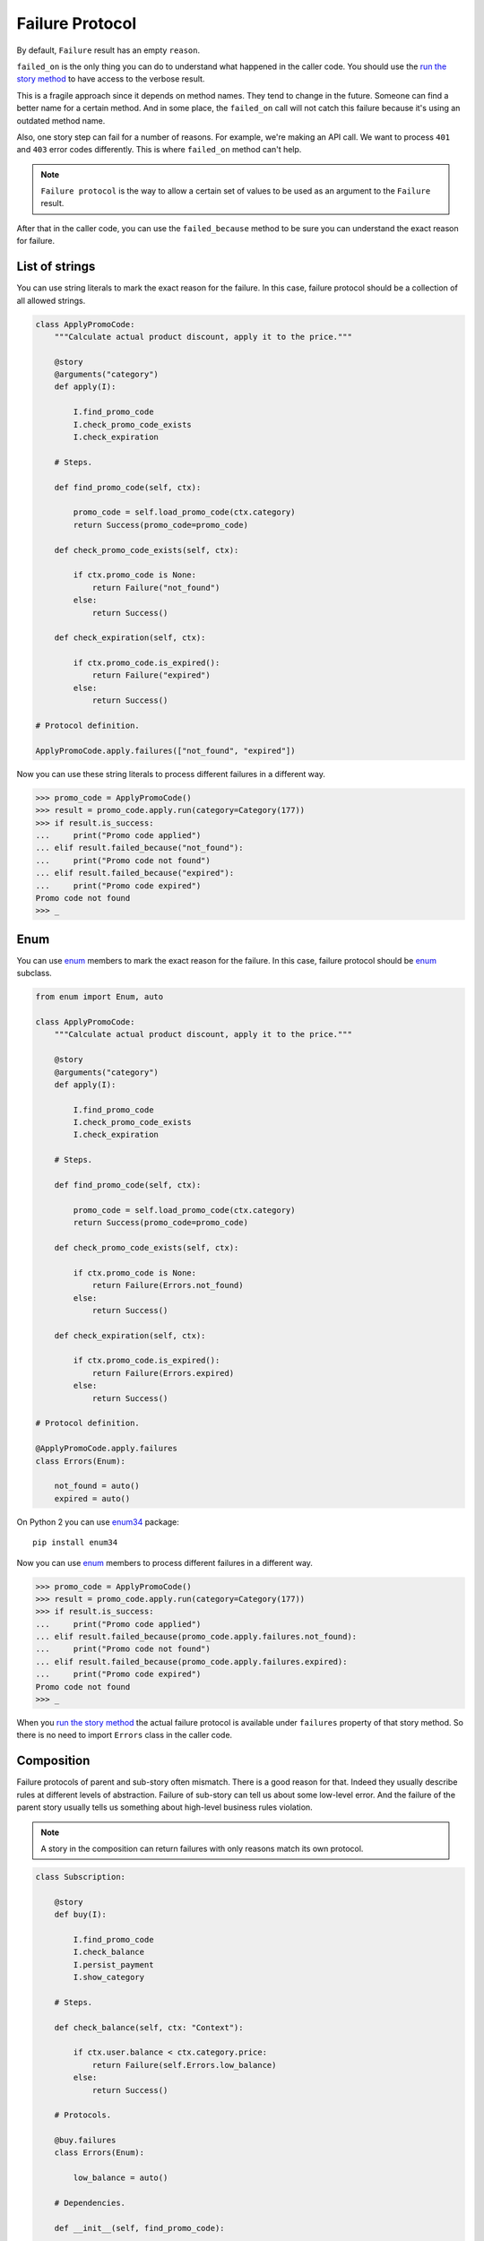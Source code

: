 ==================
 Failure Protocol
==================

By default, ``Failure`` result has an empty ``reason``.

``failed_on`` is the only thing you can do to understand what happened
in the caller code.  You should use the `run the story method`_ to
have access to the verbose result.

This is a fragile approach since it depends on method names.  They
tend to change in the future.  Someone can find a better name for a
certain method.  And in some place, the ``failed_on`` call will not
catch this failure because it's using an outdated method name.

Also, one story step can fail for a number of reasons.  For example,
we're making an API call.  We want to process ``401`` and ``403``
error codes differently.  This is where ``failed_on`` method can't
help.

.. note::

   ``Failure protocol`` is the way to allow a certain set of values to
   be used as an argument to the ``Failure`` result.

After that in the caller code, you can use the ``failed_because``
method to be sure you can understand the exact reason for failure.

List of strings
===============

You can use string literals to mark the exact reason for the
failure.  In this case, failure protocol should be a collection of all
allowed strings.

.. code:: python

    class ApplyPromoCode:
        """Calculate actual product discount, apply it to the price."""

        @story
        @arguments("category")
        def apply(I):

            I.find_promo_code
            I.check_promo_code_exists
            I.check_expiration

        # Steps.

        def find_promo_code(self, ctx):

            promo_code = self.load_promo_code(ctx.category)
            return Success(promo_code=promo_code)

        def check_promo_code_exists(self, ctx):

            if ctx.promo_code is None:
                return Failure("not_found")
            else:
                return Success()

        def check_expiration(self, ctx):

            if ctx.promo_code.is_expired():
                return Failure("expired")
            else:
                return Success()

    # Protocol definition.

    ApplyPromoCode.apply.failures(["not_found", "expired"])

Now you can use these string literals to process different failures in
a different way.

.. code:: python

    >>> promo_code = ApplyPromoCode()
    >>> result = promo_code.apply.run(category=Category(177))
    >>> if result.is_success:
    ...     print("Promo code applied")
    ... elif result.failed_because("not_found"):
    ...     print("Promo code not found")
    ... elif result.failed_because("expired"):
    ...     print("Promo code expired")
    Promo code not found
    >>> _

Enum
====

You can use `enum`_ members to mark the exact reason for the failure.
In this case, failure protocol should be `enum`_ subclass.

.. code:: python

    from enum import Enum, auto

    class ApplyPromoCode:
        """Calculate actual product discount, apply it to the price."""

        @story
        @arguments("category")
        def apply(I):

            I.find_promo_code
            I.check_promo_code_exists
            I.check_expiration

        # Steps.

        def find_promo_code(self, ctx):

            promo_code = self.load_promo_code(ctx.category)
            return Success(promo_code=promo_code)

        def check_promo_code_exists(self, ctx):

            if ctx.promo_code is None:
                return Failure(Errors.not_found)
            else:
                return Success()

        def check_expiration(self, ctx):

            if ctx.promo_code.is_expired():
                return Failure(Errors.expired)
            else:
                return Success()

    # Protocol definition.

    @ApplyPromoCode.apply.failures
    class Errors(Enum):

        not_found = auto()
        expired = auto()

On Python 2 you can use `enum34`_ package::

    pip install enum34

Now you can use `enum`_ members to process different failures in a
different way.

.. code:: python

    >>> promo_code = ApplyPromoCode()
    >>> result = promo_code.apply.run(category=Category(177))
    >>> if result.is_success:
    ...     print("Promo code applied")
    ... elif result.failed_because(promo_code.apply.failures.not_found):
    ...     print("Promo code not found")
    ... elif result.failed_because(promo_code.apply.failures.expired):
    ...     print("Promo code expired")
    Promo code not found
    >>> _

When you `run the story method`_ the actual failure protocol is
available under ``failures`` property of that story method.  So there
is no need to import ``Errors`` class in the caller code.

Composition
===========

Failure protocols of parent and sub-story often mismatch.  There is a
good reason for that.  Indeed they usually describe rules at different
levels of abstraction.  Failure of sub-story can tell us about some
low-level error.  And the failure of the parent story usually tells us
something about high-level business rules violation.

.. note::

    A story in the composition can return failures with only reasons
    match its own protocol.

.. code:: python

    class Subscription:

        @story
        def buy(I):

            I.find_promo_code
            I.check_balance
            I.persist_payment
            I.show_category

        # Steps.

        def check_balance(self, ctx: "Context"):

            if ctx.user.balance < ctx.category.price:
                return Failure(self.Errors.low_balance)
            else:
                return Success()

        # Protocols.

        @buy.failures
        class Errors(Enum):

            low_balance = auto()

        # Dependencies.

        def __init__(self, find_promo_code):

            self.find_promo_code = find_promo_code

    class PromoCode:

        @story
        def find(I):

            I.find_token
            I.check_expiration
            I.calculate_discount

        # Steps.

        def check_expiration(self, ctx: "Context"):

            if ctx.token.is_expired():
                return Failure(self.Errors.expired)
            else:
                return Success()

        # Protocols.

        @find.failures
        class Errors(Enum):

            expired = auto()

A composition of these two stories can fail both because of
``low_balance`` and ``expired`` reasons.  For convenience,
``failures`` property will contain protocols composition.  A new
``enum`` class.

.. code:: python

    >>> buy_subscription = Subscription(PromoCode().find).buy
    >>> result = buy_subscription.run()
    >>> if result.is_success:
    ...     print("Subscribed")
    ... elif result.failed_because(buy_subscription.failures.low_balance):
    ...     print("Low balance")
    ... elif result.failed_because(buy_subscription.failures.expired):
    ...     print("Promo code expired")
    Promo code expired
    >>> _

This composition rule works both for `class methods`_ with inheritance
and `instance attributes`_ with dependency injection.

Shortcuts
=========

If you use `sub-stories with inheritance`_, your class will usually
contain multiple story definitions.

.. code:: python

    class Subscription:

        @story
        @arguments("category_id", "price_id", "user_id")
        def buy(I):

            I.find_category
            I.find_promo_code
            I.check_balance

        @story
        @arguments("category", "price")
        def find_promo_code(I):

            I.find_token
            I.check_expiration
            I.calculate_discount

You can specify failure protocol for each story using a stack of
decorators.

.. code:: python

    @Subscription.buy.failures
    @Subscription.find_promo_code.failures
    class Errors(Enum):

        forbidden = auto()
        not_found = auto()

But instead of this, we encourage you to use a simple shortcut
function.

.. code:: python

    from stories.shortcuts import failures_in

    failures_in(Subscription, ["forbidden", "not_found"])

    @failures_in(Subscription)
    class Errors(Enum):

        forbidden = auto()
        not_found = auto()

.. _run the story method: usage.html#run
.. _enum: https://docs.python.org/3/library/enum.html
.. _enum34: https://pypi.org/project/enum34/
.. _sub-stories with inheritance: composition.html#class-methods
.. _class methods: composition.html#class-methods
.. _instance attributes: composition.html#instance-attributes
